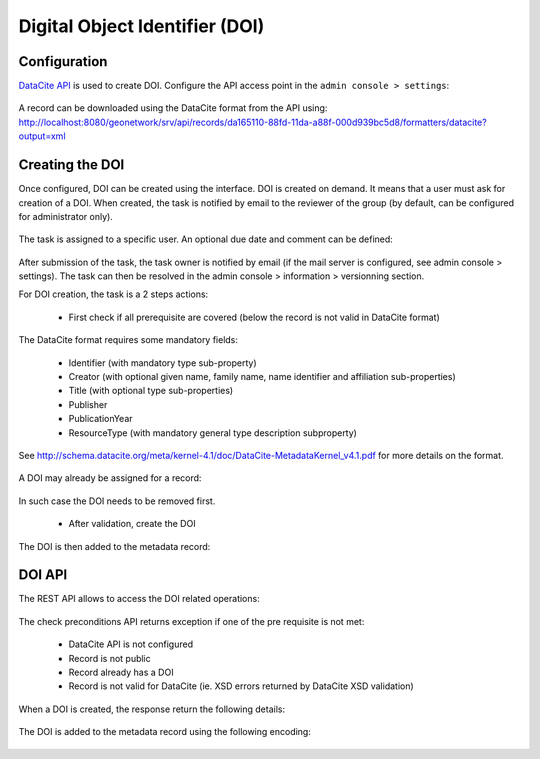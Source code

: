 .. _doi:

Digital Object Identifier (DOI)
###############################


Configuration
-------------

`DataCite API <https://support.datacite.org/docs/mds-api-guide>`_ is used to create DOI.
Configure the API access point in the ``admin console > settings``:

.. figure:: img/doi-admin-console.png


A record can be downloaded using the DataCite format from the API using: http://localhost:8080/geonetwork/srv/api/records/da165110-88fd-11da-a88f-000d939bc5d8/formatters/datacite?output=xml



Creating the DOI
----------------

Once configured, DOI can be created using the interface. DOI is created on demand. It means
that a user must ask for creation of a DOI. When created, the task is notified by email to the
reviewer of the group (by default, can be configured for administrator only).

.. figure:: img/doi-request-menu.png

The task is assigned to a specific user. An optional due date and comment can be defined:

.. figure:: img/doi-request-popup.png

After submission of the task, the task owner is notified by email (if the mail server is configured, see admin console > settings). The task can then be resolved in the admin console > information > versionning section.

For DOI creation, the task is a 2 steps actions:

 * First check if all prerequisite are covered (below the record is not valid in DataCite format)

The DataCite format requires some mandatory fields:

 * Identifier (with mandatory type sub-property)

 * Creator (with optional given name, family name, name identifier and affiliation sub-properties)

 * Title (with optional type sub-properties)

 * Publisher

 * PublicationYear

 * ResourceType (with mandatory general type description subproperty)


See http://schema.datacite.org/meta/kernel-4.1/doc/DataCite-MetadataKernel_v4.1.pdf for more details on the format.


.. figure:: img/doi-request-check.png


A DOI may already be assigned for a record:

.. figure:: img/doi-api-check-already-exist.png.png

In such case the DOI needs to be removed first.



 * After validation, create the DOI

.. figure:: img/doi-request-check-ok.png

The DOI is then added to the metadata record:

.. figure:: img/doi-in-xml.png



DOI API
-------

The REST API allows to access the DOI related operations:

.. figure:: img/doi-api.png

The check preconditions API returns exception if one of the pre requisite is not met:

 * DataCite API is not configured

 * Record is not public

 * Record already has a DOI

 * Record is not valid for DataCite (ie. XSD errors returned by DataCite XSD validation)


.. figure:: img/doi-api-check.png


When a DOI is created, the response return the following details:

.. figure:: img/doi-api-done.png



The DOI is added to the metadata record using the following encoding:

.. figure:: img/doi-in-xml.png


